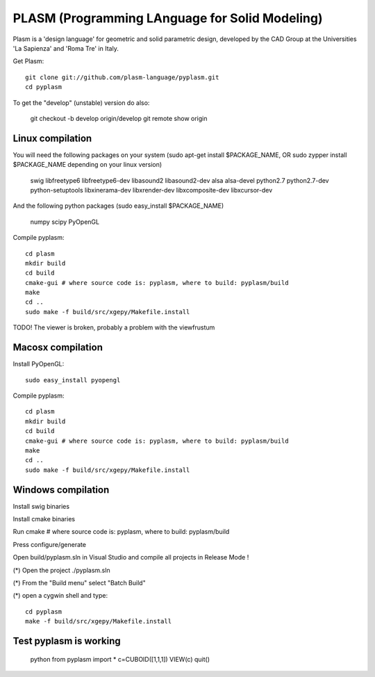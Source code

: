 PLASM (Programming LAnguage for Solid Modeling)
===============================================

Plasm is a 'design language' for geometric and solid parametric design, 
developed by the CAD Group at the Universities 'La Sapienza' and 'Roma Tre' in Italy.

Get Plasm::

	git clone git://github.com/plasm-language/pyplasm.git
	cd pyplasm

To get the "develop" (unstable) version do also:

	git checkout -b develop origin/develop
	git remote show origin

--------------------------------------
Linux compilation
--------------------------------------

You will need the following packages on your system 
(sudo apt-get install $PACKAGE_NAME, OR sudo zypper install $PACKAGE_NAME depending on your linux version)

    swig
    libfreetype6 
    libfreetype6-dev
    libasound2 
    libasound2-dev 
    alsa 
    alsa-devel
    python2.7 
    python2.7-dev
    python-setuptools
    libxinerama-dev
    libxrender-dev
    libxcomposite-dev
    libxcursor-dev

And the following python packages (sudo easy_install $PACKAGE_NAME)

    numpy scipy PyOpenGL

Compile pyplasm::

    cd plasm
    mkdir build
    cd build
    cmake-gui # where source code is: pyplasm, where to build: pyplasm/build
    make
    cd ..
    sudo make -f build/src/xgepy/Makefile.install 


TODO! The viewer is broken, probably a problem with the viewfrustum

-----------------------------------------------------------
Macosx compilation 
-----------------------------------------------------------

Install PyOpenGL::

    sudo easy_install pyopengl

Compile pyplasm::

    cd plasm
    mkdir build
    cd build
    cmake-gui # where source code is: pyplasm, where to build: pyplasm/build
    make
    cd ..
    sudo make -f build/src/xgepy/Makefile.install 


-----------------------------------------------------------
Windows compilation 
-----------------------------------------------------------

Install swig binaries

Install cmake binaries

Run cmake # where source code is: pyplasm, where to build: pyplasm/build

Press configure/generate

Open build/pyplasm.sln in Visual Studio and compile all projects in Release Mode !

(*) Open the project ./pyplasm.sln

(*) From the "Build menu" select "Batch Build"

(*) open a cygwin shell and type::

    cd pyplasm
    make -f build/src/xgepy/Makefile.install

-----------------------------------------------------------
Test pyplasm is working
-----------------------------------------------------------

    python
    from pyplasm import *
    c=CUBOID([1,1,1])
    VIEW(c)
    quit()

